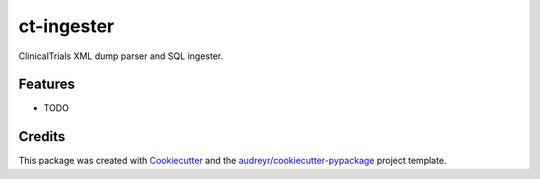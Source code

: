 ===========
ct-ingester
===========



.. image:: https://pyup.io/repos/github/somada141/ct_ingester/shield.svg
     :target: https://pyup.io/repos/github/somada141/ct_ingester/
     :alt: Updates


ClinicalTrials XML dump parser and SQL ingester.



Features
--------

* TODO

Credits
---------

This package was created with Cookiecutter_ and the `audreyr/cookiecutter-pypackage`_ project template.

.. _Cookiecutter: https://github.com/audreyr/cookiecutter
.. _`audreyr/cookiecutter-pypackage`: https://github.com/audreyr/cookiecutter-pypackage

